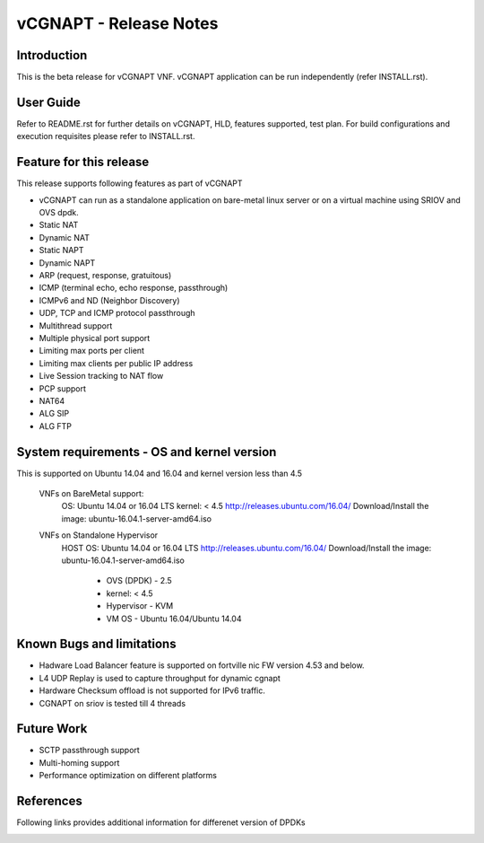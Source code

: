 .. This work is licensed under a Creative Commons Attribution 4.0 International
.. License.
.. http://creativecommons.org/licenses/by/4.0
.. (c) OPNFV, National Center of Scientific Research "Demokritos" and others.

=========================================================
vCGNAPT - Release Notes
=========================================================

Introduction
================
This is the beta release for vCGNAPT VNF.
vCGNAPT application can be run independently (refer INSTALL.rst).

User Guide
===============
Refer to README.rst for further details on vCGNAPT, HLD, features supported,
test plan. For build configurations and execution requisites please refer to
INSTALL.rst.

Feature for this release
===========================
This release supports following features as part of vCGNAPT

- vCGNAPT can run as a standalone application on bare-metal linux server or on a virtual machine using SRIOV and OVS dpdk.
- Static NAT
- Dynamic NAT
- Static NAPT
- Dynamic NAPT
- ARP (request, response, gratuitous)
- ICMP (terminal echo, echo response, passthrough)
- ICMPv6 and ND (Neighbor Discovery)
- UDP, TCP and ICMP protocol passthrough
- Multithread support
- Multiple physical port support
- Limiting max ports per client
- Limiting max clients per public IP address
- Live Session tracking to NAT flow
- PCP support
- NAT64
- ALG SIP
- ALG FTP

System requirements - OS and kernel version
==============================================
This is supported on Ubuntu 14.04 and 16.04 and kernel version less than 4.5

   VNFs on BareMetal support:
         OS: Ubuntu 14.04 or 16.04 LTS
         kernel: < 4.5
         http://releases.ubuntu.com/16.04/
         Download/Install the image: ubuntu-16.04.1-server-amd64.iso

   VNFs on Standalone Hypervisor
         HOST OS: Ubuntu 14.04 or 16.04 LTS
         http://releases.ubuntu.com/16.04/
         Download/Install the image: ubuntu-16.04.1-server-amd64.iso

             - OVS (DPDK) - 2.5
             - kernel: < 4.5
             - Hypervisor - KVM
             - VM OS - Ubuntu 16.04/Ubuntu 14.04

Known Bugs and limitations
=============================
- Hadware Load Balancer feature is supported on fortville nic FW version 4.53 and below.
- L4 UDP Replay is used to capture throughput for dynamic cgnapt
- Hardware Checksum offload is not supported for IPv6 traffic.
- CGNAPT on sriov is tested till 4 threads

Future Work
==============
- SCTP passthrough support
- Multi-homing support
- Performance optimization on different platforms

References
=============
Following links provides additional information for differenet version of DPDKs
        .. _QUICKSTART:
                        http://dpdk.org/doc/guides-16.04/linux_gsg/quick_start.html
                        http://dpdk.org/doc/guides-16.11/linux_gsg/quick_start.html
                        http://dpdk.org/doc/guides-17.02/linux_gsg/quick_start.html
                        http://dpdk.org/doc/guides-17.05/linux_gsg/quick_start.html

        .. _DPDKGUIDE:
                        http://dpdk.org/doc/guides-16.04/prog_guide/index.html
                        http://dpdk.org/doc/guides-16.11/prog_guide/index.html
                        http://dpdk.org/doc/guides-17.02/prog_guide/index.html
                        http://dpdk.org/doc/guides-17.05/prog_guide/index.html
